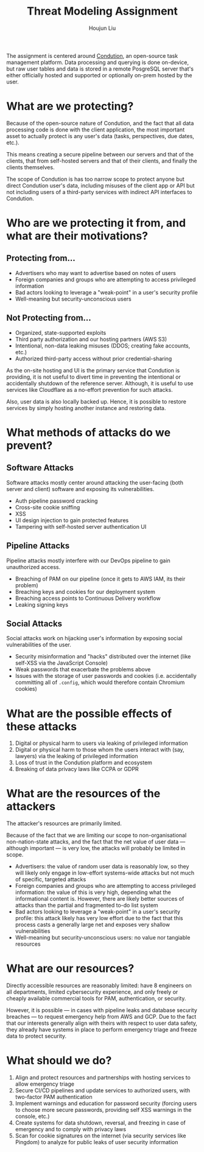 :PROPERTIES:
:ID:       C6E68B9A-D8AB-467E-9919-C8895D5C9793
:END:
#+TITLE: Threat Modeling Assignment
#+AUTHOR: Houjun Liu

The assignment is centered around [[https://www.condution.com/][Condution]], an open-source task management platform. Data processing and querying is done on-device, but raw user tables and data is stored in a remote PosgreSQL server that's either officially hosted and supported or optionally on-prem hosted by the user.

* What are we protecting?
Because of the open-source nature of Condution, and the fact that all data processing code is done with the client application, the most important asset to actually protect is any user's data (tasks, perspectives, due dates, etc.).

This means creating a secure pipeline between our servers and that of the clients, that from self-hosted servers and that of their clients, and finally the clients themselves.

The scope of Condution is has too narrow scope to protect anyone but direct Condution user's data, including misuses of the client app or API but not including users of a third-party services with indirect API interfaces to Condution.

* Who are we protecting it from, and what are their motivations?

** Protecting from...
- Advertisers who may want to advertise based on notes of users
- Foreign companies and groups who are attempting to access privileged information
- Bad actors looking to leverage a "weak-point" in a user's security profile
- Well-meaning but security-unconscious users

** Not Protecting from...
- Organized, state-supported exploits
- Third party authorization and our hosting partners (AWS S3)
- Intentional, non-data leaking misuses (DDOS; creating fake accounts, etc.)
- Authorized third-party access without prior credential-sharing

As the on-site hosting and UI is the primary service that Condution is providing, it is not useful to divert time in preventing the intentional or accidentally shutdown of the reference server. Although, it is useful to use services like Cloudflare as a no-effort prevention for such attacks.

Also, user data is also locally backed up. Hence, it is possible to restore services by simply hosting another instance and restoring data.

* What methods of attacks do we prevent?

** Software Attacks
Software attacks mostly center around attacking the user-facing (both server and client) software and exposing its vulnerabilities.

- Auth pipeline password cracking
- Cross-site cookie sniffing
- XSS
- UI design injection to gain protected features
- Tampering with self-hosted server authentication UI

** Pipeline Attacks
Pipeline attacks mostly interfere with our DevOps pipeline to gain unauthorized access.

- Breaching of PAM on our pipeline (once it gets to AWS IAM, its their problem)
- Breaching keys and cookies for our deployment system
- Breaching access points to Continuous Delivery workflow
- Leaking signing keys

** Social Attacks
Social attacks work on hijacking user's information by exposing social vulnerabilities of the user.

- Security misinformation and "hacks" distributed over the internet (like self-XSS via the JavaScript Console)
- Weak passwords that exacerbate the problems above
- Issues with the storage of user passwords and cookies (i.e. accidentally committing all of =.config=, which would therefore contain Chromium cookies)
  
* What are the possible effects of these attacks
1. Digital or physical harm to users via leaking of privileged information
2. Digital or physical harm to those whom the users interact with (say, lawyers) via the leaking of privileged information
3. Loss of trust in the Condution platform and ecosystem
4. Breaking of data privacy laws like CCPA or GDPR

* What are the resources of the attackers
The attacker's resources are primarily limited.

Because of the fact that we are limiting our scope to non-organisational non-nation-state attacks, and the fact that the net value of user data --- although important --- is very low, the attacks will probably be limited in scope.

- Advertisers: the value of random user data is reasonably low, so they will likely only engage in low-effort systems-wide attacks but not much of specific, targeted attacks
- Foreign companies and groups who are attempting to access privileged information: the value of this is very high, depending what the informational content is. However, there are likely better sources of attacks than the partial and fragmented to-do list system
- Bad actors looking to leverage a "weak-point" in a user's security profile: this attack likely has very low effort due to the fact that this process casts a generally large net and exposes very shallow vulnerabilities
- Well-meaning but security-unconscious users: no value nor tangiable resources

* What are our resources? 
Directly accessible resources are reasonably limited: have 8 engineers on all departments, limited cybersecurity experience, and only freely or cheaply available commercial tools for PAM, authentication, or security.

However, it is possible --- in cases with pipeline leaks and database security breaches --- to request emergency help from AWS and GCP. Due to the fact that our interests generally align with theirs with respect to user data safety, they already have systems in place to perform emergency triage and freeze data to protect security.

* What should we do?
1. Align and protect resources and partnerships with hosting services to allow emergency triage
2. Secure CI/CD pipelines and update services to authorized users, with two-factor PAM authentication
3. Implement warnings and education for password security (forcing users to choose more secure passwords, providing self XSS warnings in the console, etc.)
4. Create systems for data shutdown, reversal, and freezing in case of emergency and to comply with privacy laws
5. Scan for cookie signatures on the internet (via security services like Pingdom) to analyze for public leaks of user security information

